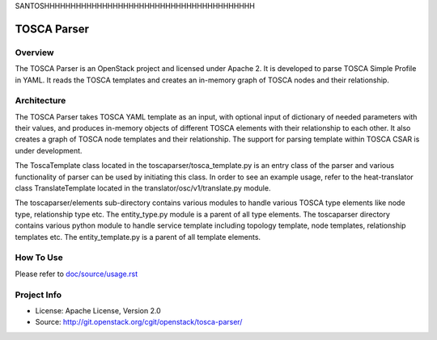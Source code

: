 
SANTOSHHHHHHHHHHHHHHHHHHHHHHHHHHHHHHHHHHHHHHHH


===============
TOSCA Parser
===============

Overview
--------

The TOSCA Parser is an OpenStack project and licensed under Apache 2. It is
developed to parse TOSCA Simple Profile in YAML. It reads the TOSCA templates
and creates an in-memory graph of TOSCA nodes and their relationship.

Architecture
------------

The TOSCA Parser takes TOSCA YAML template as an input, with optional input of
dictionary of needed parameters with their values, and produces in-memory
objects of different TOSCA elements with their relationship to each other. It
also creates a graph of TOSCA node templates and their relationship. The support
for parsing template within TOSCA CSAR is under development.

The ToscaTemplate class located in the toscaparser/tosca_template.py is an entry
class of the parser and various functionality of parser can be used by initiating
this class. In order to see an example usage, refer to the heat-translator
class TranslateTemplate located in the translator/osc/v1/translate.py module.

The toscaparser/elements sub-directory contains various modules to handle
various TOSCA type elements like node type, relationship type etc. The
entity_type.py module is a parent of all type elements. The toscaparser
directory contains various python module to handle service template including
topology template, node templates, relationship templates etc. The
entity_template.py is a parent of all template elements.


How To Use
----------
Please refer to `doc/source/usage.rst <https://github.com/openstack/tosca-parser/blob/master/doc/source/usage.rst>`_

Project Info
------------

* License: Apache License, Version 2.0
* Source: http://git.openstack.org/cgit/openstack/tosca-parser/

